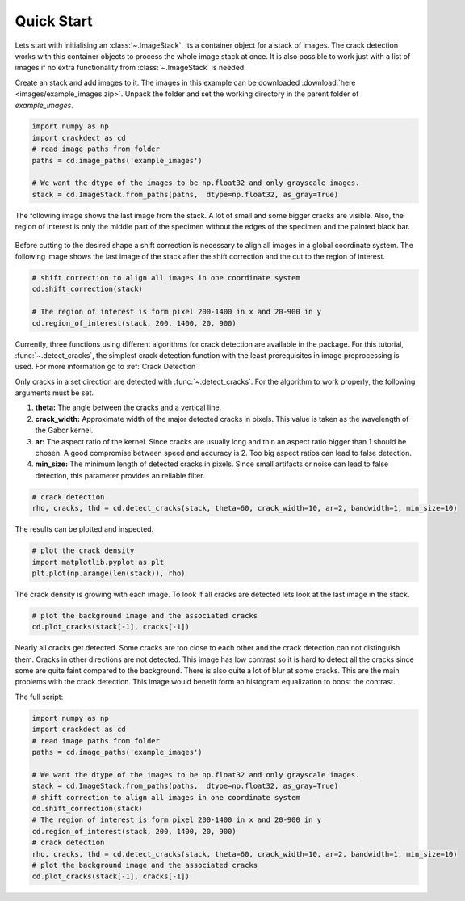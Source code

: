 Quick Start
===========

.. py:currentmodule:: imagestack

Lets start with initialising an :class:`~.ImageStack`. Its a container object for a stack of images. The crack detection
works with this container objects to process the whole image stack at once.
It is also possible to work just with a list of images if no extra functionality from :class:`~.ImageStack` is needed.

Create an stack and add images to it. The images in this example can be downloaded
:download:`here <images/example_images.zip>`. Unpack the folder and set the working directory in the parent folder of
*example_images*.

.. code-block:: python

    import numpy as np
    import crackdect as cd
    # read image paths from folder
    paths = cd.image_paths('example_images')

    # We want the dtype of the images to be np.float32 and only grayscale images.
    stack = cd.ImageStack.from_paths(paths,  dtype=np.float32, as_gray=True)

The following image shows the last image from the stack. A lot of small and some bigger cracks are visible.
Also, the region of interest is only the middle part of the specimen without the edges of the specimen and the painted
black bar.

.. figure:: images/input_image.png
    :width: 400

Before cutting to the desired shape a shift correction is necessary to align all images in a global
coordinate system. The following image shows the last image of the stack after the shift correction and the
cut to the region of interest.

.. code-block:: python

    # shift correction to align all images in one coordinate system
    cd.shift_correction(stack)

    # The region of interest is form pixel 200-1400 in x and 20-900 in y
    cd.region_of_interest(stack, 200, 1400, 20, 900)


.. figure:: images/roi.png
    :width: 400

.. py:currentmodule:: crack_detection
Currently, three functions using different algorithms for crack detection are available in the package.
For this tutorial, :func:`~.detect_cracks`, the simplest crack detection function with the least
prerequisites in image preprocessing is used.
For more information go to :ref:`Crack Detection`.

Only cracks in a set direction are detected with :func:`~.detect_cracks`. For the algorithm to
work properly, the following arguments must be set.

1. **theta:** The angle between the cracks and a vertical line.
2. **crack_width:** Approximate width of the major detected cracks in pixels. This value is taken as the wavelength
   of the Gabor kernel.
3. **ar:** The aspect ratio of the kernel. Since cracks are usually long and thin an aspect ratio bigger than 1
   should be chosen. A good compromise between speed and accuracy is 2. Too big aspect ratios can lead to false detection.
4. **min_size:** The minimum length of detected cracks in pixels. Since small artifacts or noise can lead
   to false detection, this parameter provides an reliable filter.

.. code-block:: python

    # crack detection
    rho, cracks, thd = cd.detect_cracks(stack, theta=60, crack_width=10, ar=2, bandwidth=1, min_size=10)

The results can be plotted and inspected.

.. code-block:: python

    # plot the crack density
    import matplotlib.pyplot as plt
    plt.plot(np.arange(len(stack)), rho)


.. figure:: images/plot_rho.png
    :width: 400

The crack density is growing with each image. To look if all cracks are detected lets look at the last image in the
stack.

.. code-block:: python

    # plot the background image and the associated cracks
    cd.plot_cracks(stack[-1], cracks[-1])


.. figure:: images/real_example_cracks.png
    :width: 400


Nearly all cracks get detected. Some cracks are too close to each other and the crack detection can not distinguish
them. Cracks in other directions are not detected. This image has low contrast so it is hard to detect all
the cracks since some are quite faint compared to the background. There is also quite a lot of blur at some cracks.
This are the main problems with the crack detection. This image would benefit form an histogram equalization to
boost the contrast.

The full script:

.. code-block:: python

    import numpy as np
    import crackdect as cd
    # read image paths from folder
    paths = cd.image_paths('example_images')

    # We want the dtype of the images to be np.float32 and only grayscale images.
    stack = cd.ImageStack.from_paths(paths,  dtype=np.float32, as_gray=True)
    # shift correction to align all images in one coordinate system
    cd.shift_correction(stack)
    # The region of interest is form pixel 200-1400 in x and 20-900 in y
    cd.region_of_interest(stack, 200, 1400, 20, 900)
    # crack detection
    rho, cracks, thd = cd.detect_cracks(stack, theta=60, crack_width=10, ar=2, bandwidth=1, min_size=10)
    # plot the background image and the associated cracks
    cd.plot_cracks(stack[-1], cracks[-1])